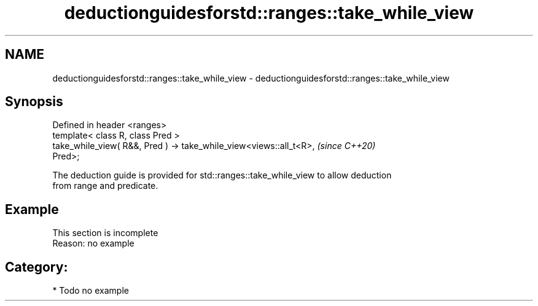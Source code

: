 .TH deductionguidesforstd::ranges::take_while_view 3 "2024.06.10" "http://cppreference.com" "C++ Standard Libary"
.SH NAME
deductionguidesforstd::ranges::take_while_view \- deductionguidesforstd::ranges::take_while_view

.SH Synopsis
   Defined in header <ranges>
   template< class R, class Pred >
   take_while_view( R&&, Pred ) -> take_while_view<views::all_t<R>,       \fI(since C++20)\fP
   Pred>;

   The deduction guide is provided for std::ranges::take_while_view to allow deduction
   from range and predicate.

.SH Example

    This section is incomplete
    Reason: no example

.SH Category:
     * Todo no example
